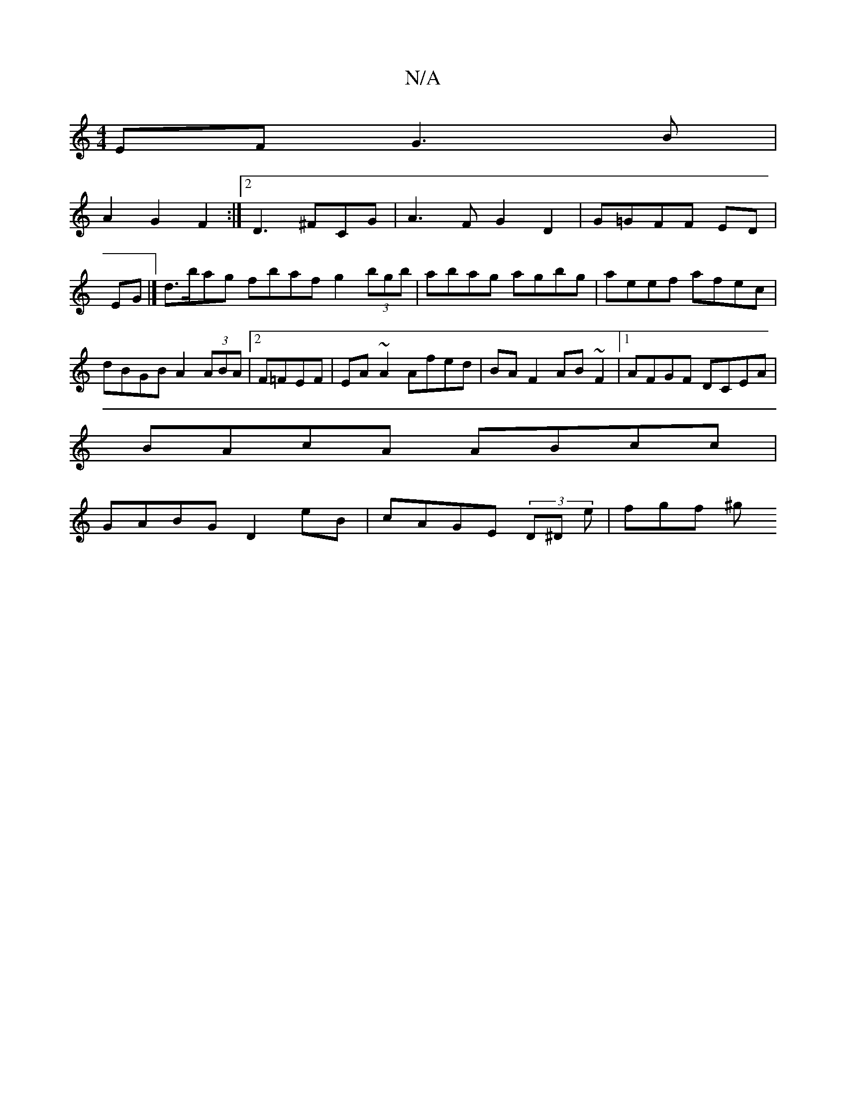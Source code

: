 X:1
T:N/A
M:4/4
R:N/A
K:Cmajor
EF G3B|
A2 G2 F2:|2 D3 ^F-CG | A3F G2 D2|G=GFF ED|
EG|] d>bag fbaf g2 (3bgb|abag agbg|aeef afec|dBGB A2(3ABA|2 F=FEF | EA ~A2 Afed|BA F2 AB ~F2|1 AFGF DCEA|
BAcA ABcc|
GABG D2eB|cAGE (3D^D e | fgf ^g 